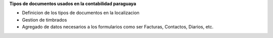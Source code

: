 **Tipos de documentos usados en la contabilidad paraguaya**

- Definicion de los tipos de documentos en la localizacion
- Gestion de timbrados
- Agregado de datos necesarios a los formularios como ser Facturas, Contactos, Diarios, etc.
